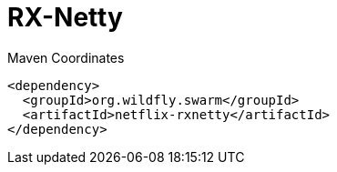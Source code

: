 = RX-Netty


.Maven Coordinates
[source,xml]
----
<dependency>
  <groupId>org.wildfly.swarm</groupId>
  <artifactId>netflix-rxnetty</artifactId>
</dependency>
----


